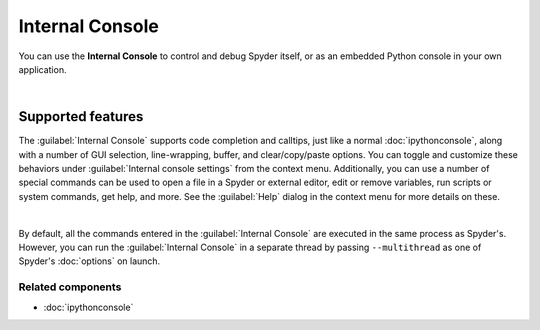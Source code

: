 ################
Internal Console
################

You can use the **Internal Console** to control and debug Spyder itself, or as an embedded Python console in your own application.

.. image:: images/internal_console/internal_console_standard.png
   :alt: Spyder Internal Console, with error messages and command output shown

|


==================
Supported features
==================

The :guilabel:`Internal Console` supports code completion and calltips, just like a normal :doc:`ipythonconsole`, along with a number of GUI selection, line-wrapping, buffer, and clear/copy/paste options.
You can toggle and customize these behaviors under :guilabel:`Internal console settings` from the context menu.
Additionally, you can use a number of special commands can be used to open a file in a Spyder or external editor, edit or remove variables, run scripts or system commands, get help, and more.
See the :guilabel:`Help` dialog in the context menu for more details on these.

.. image:: images/internal_console/internal_console_contextmenu_settings.png
   :alt: Spyder Internal Console, showing context menu with settings options

|

By default, all the commands entered in the :guilabel:`Internal Console` are executed in the same process as Spyder's.
However, you can run the :guilabel:`Internal Console` in a separate thread by passing ``--multithread`` as one of Spyder's :doc:`options` on launch.


Related components
~~~~~~~~~~~~~~~~~~

* :doc:`ipythonconsole`
